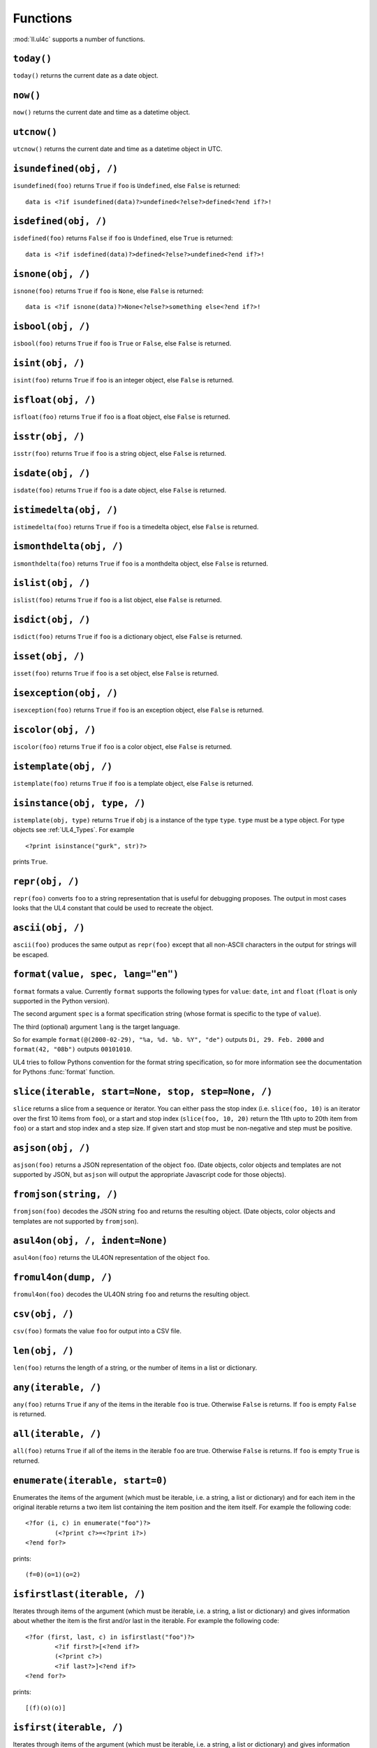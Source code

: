 .. _UL4_functions:

Functions
#########

:mod:`ll.ul4c` supports a number of functions.


``today()``
===========

``today()`` returns the current date as a date object.


``now()``
=========

``now()`` returns the current date and time as a datetime object.


``utcnow()``
============

``utcnow()`` returns the current date and time as a datetime object in UTC.


``isundefined(obj, /)``
=======================

``isundefined(foo)`` returns ``True`` if ``foo`` is ``Undefined``, else
``False`` is returned::

	data is <?if isundefined(data)?>undefined<?else?>defined<?end if?>!


``isdefined(obj, /)``
=====================

``isdefined(foo)`` returns ``False`` if ``foo`` is ``Undefined``, else
``True`` is returned::

	data is <?if isdefined(data)?>defined<?else?>undefined<?end if?>!


``isnone(obj, /)``
==================

``isnone(foo)`` returns ``True`` if ``foo`` is ``None``, else ``False`` is
returned::

	data is <?if isnone(data)?>None<?else?>something else<?end if?>!


``isbool(obj, /)``
==================

``isbool(foo)`` returns ``True`` if ``foo`` is ``True`` or ``False``, else
``False`` is returned.


``isint(obj, /)``
=================

``isint(foo)`` returns ``True`` if ``foo`` is an integer object, else ``False``
is returned.


``isfloat(obj, /)``
===================

``isfloat(foo)`` returns ``True`` if ``foo`` is a float object, else ``False``
is returned.


``isstr(obj, /)``
=================

``isstr(foo)`` returns ``True`` if ``foo`` is a string object, else ``False``
is returned.


``isdate(obj, /)``
==================

``isdate(foo)`` returns ``True`` if ``foo`` is a date object, else ``False``
is returned.


``istimedelta(obj, /)``
=======================

``istimedelta(foo)`` returns ``True`` if ``foo`` is a timedelta object, else
``False`` is returned.


``ismonthdelta(obj, /)``
========================

``ismonthdelta(foo)`` returns ``True`` if ``foo`` is a monthdelta object, else
``False`` is returned.


``islist(obj, /)``
==================

``islist(foo)`` returns ``True`` if ``foo`` is a list object, else ``False``
is returned.


``isdict(obj, /)``
==================

``isdict(foo)`` returns ``True`` if ``foo`` is a dictionary object, else
``False`` is returned.


``isset(obj, /)``
=================

``isset(foo)`` returns ``True`` if ``foo`` is a set object, else
``False`` is returned.


``isexception(obj, /)``
=======================

``isexception(foo)`` returns ``True`` if ``foo`` is an exception object, else
``False`` is returned.


``iscolor(obj, /)``
===================

``iscolor(foo)`` returns ``True`` if ``foo`` is a color object, else ``False``
is returned.


``istemplate(obj, /)``
======================

``istemplate(foo)`` returns ``True`` if ``foo`` is a template object, else
``False`` is returned.


.. _UL4_isinstance:

``isinstance(obj, type, /)``
============================

``istemplate(obj, type)`` returns ``True`` if ``obj`` is a instance of the
type ``type``. ``type`` must be a type object. For type objects see
:ref:`UL4_Types`. For example ::

	<?print isinstance("gurk", str)?>

prints ``True``.


``repr(obj, /)``
================

``repr(foo)`` converts ``foo`` to a string representation that is useful for
debugging proposes. The output in most cases looks that the UL4 constant that
could be used to recreate the object.


``ascii(obj, /)``
=================

``ascii(foo)`` produces the same output as ``repr(foo)`` except that all
non-ASCII characters in the output for strings will be escaped.


``format(value, spec, lang="en")``
==================================

``format`` formats a value. Currently ``format`` supports the following types
for ``value``: ``date``, ``int`` and ``float`` (``float`` is only supported
in the Python version).

The second argument ``spec`` is a format specification string (whose format is
specific to the type of ``value``).

The third (optional) argument ``lang`` is the target language.

So for example ``format(@(2000-02-29), "%a, %d. %b. %Y", "de")`` outputs
``Di, 29. Feb. 2000`` and ``format(42, "08b")`` outputs ``00101010``.

UL4 tries to follow Pythons convention for the format string specification,
so for more information see the documentation for Pythons :func:`format`
function.


``slice(iterable, start=None, stop, step=None, /)``
===================================================

``slice`` returns a slice from a sequence or iterator. You can either pass the
stop index (i.e. ``slice(foo, 10)`` is an iterator over the first 10 items from
``foo``), or a start and stop index (``slice(foo, 10, 20)`` return the 11th upto
to 20th item from ``foo``) or a start and stop index and a step size. If given
start and stop must be non-negative and step must be positive.


``asjson(obj, /)``
==================

``asjson(foo)`` returns a JSON representation of the object ``foo``.
(Date objects, color objects and templates are not supported by JSON, but
``asjson`` will output the appropriate Javascript code for those objects).


``fromjson(string, /)``
=======================

``fromjson(foo)`` decodes the JSON string ``foo`` and returns the resulting
object. (Date objects, color objects and templates are not supported by
``fromjson``).


``asul4on(obj, /, indent=None)``
================================

``asul4on(foo)`` returns the UL4ON representation of the object ``foo``.


``fromul4on(dump, /)``
======================

``fromul4on(foo)`` decodes the UL4ON string ``foo`` and returns the resulting
object.


``csv(obj, /)``
===============

``csv(foo)`` formats the value ``foo`` for output into a CSV file.


``len(obj, /)``
===============

``len(foo)`` returns the length of a string, or the number of items in a list
or dictionary.


``any(iterable, /)``
====================

``any(foo)`` returns ``True`` if any of the items in the iterable ``foo`` is
true. Otherwise ``False`` is returns. If ``foo`` is empty ``False`` is returned.


``all(iterable, /)``
====================

``all(foo)`` returns ``True`` if all of the items in the iterable ``foo`` are
true. Otherwise ``False`` is returns. If ``foo`` is empty ``True`` is returned.


``enumerate(iterable, start=0)``
================================

Enumerates the items of the argument (which must be iterable, i.e. a string,
a list or dictionary) and for each item in the original iterable returns a two
item list containing the item position and the item itself. For example the
following code::

	<?for (i, c) in enumerate("foo")?>
		(<?print c?>=<?print i?>)
	<?end for?>

prints::

	(f=0)(o=1)(o=2)


``isfirstlast(iterable, /)``
============================

Iterates through items of the argument (which must be iterable, i.e. a string,
a list or dictionary) and gives information about whether the item is the first
and/or last in the iterable. For example the following code::

	<?for (first, last, c) in isfirstlast("foo")?>
		<?if first?>[<?end if?>
		(<?print c?>)
		<?if last?>]<?end if?>
	<?end for?>

prints::

	[(f)(o)(o)]


``isfirst(iterable, /)``
========================

Iterates through items of the argument (which must be iterable, i.e. a string,
a list or dictionary) and gives information about whether the item is the first
in the iterable. For example the following code::

	<?for (first, c) in isfirst("foo")?>
		<?if first?>[<?end if?>
		(<?print c?>)
	<?end for?>

prints::

	[(f)(o)(o)


``islast(iterable, /)``
=======================

Iterates through items of the argument (which must be iterable, i.e. a string,
a list or dictionary) and gives information about whether the item is the last
in the iterable. For example the following code::

	<?for (last, c) in islast("foo")?>
		(<?print c?>)
		<?if last?>]<?end if?>
	<?end for?>

prints::

	(f)(o)(o)]


``enumfl(iterable, /)``
=======================

This function is a combination of ``enumerate`` and ``isfirstlast``. It iterates
through items of the argument (which must be iterable, i.e. a string, a list
or dictionary) and gives information about whether the item is the first
and/or last in the iterable and its position. For example the following code::

	<?for (index, first, last, c) in enumfl("foo")?>
		<?if first?>[<?end if?>
		(<?print c?>=<?print index?>)
		<?if last?>]<?end if?>
	<?end for?>

prints::

	[(f=0)(o=1)(o=2)]


``first(iterable, /, default=None)``
====================================

``first`` returns the first element produced by an iterable object. If the
iterable is empty the default value (which is the second parameter and defaults
to ``None``) is returned.


``last(iterable, /, default=None)``
===================================

``last`` returns the last element produced by an iterable object. If the
iterable is empty the default value (which is the second parameter and defaults
to ``None``) is returned.


``xmlescape(obj, /)``
=====================

``xmlescape`` takes a string as an argument. It returns a new string where the
characters ``&``, ``<``, ``>``, ``'`` and ``"`` have been replaced with the
appropriate XML entity or character reference. For example::

	<?print xmlescape("<'foo' & 'bar'>")?>

prints::

	&lt;&#39;foo&#39; &amp; ;&#39;bar&#39&gt;

If the argument is not a string, it will be converted to a string first.

``<?printx foo?>`` is a shortcut for ``<?print xmlescape(foo)?>``.


``min(*args, default=<nodefault>, key=None)``
=============================================

``min`` returns the minimum value of its two or more arguments. If it's called
with one argument, this argument must be iterable and ``min`` returns the
minimum value of this argument. if called with one empty argument the value of
``default`` will be returned (if given, else an exception will be raised).

If ``key`` is given, it will be used for extracting comparison keys, i.e. those
keys will be compared instead of the items themselves for determining the
minimal item.

If multiple items are minimal, the function returns the first one encountered.


``max(*args, default=<nodefault>, key=None)``
=============================================

``max`` returns the maximum value of its two or more arguments. If it's called
with one argument, this argument must be iterable and ``max`` returns the
maximum value of this argument. The arguments ``default`` and ``key`` work the
same way as for ``min()``.


``sum(iterable, /, start=0)``
=============================

``sum`` returns the sum of the number from the iterable passed in. The second
parameter is the start value (i.e. the value that will be added to the total sum)
and defaults to 0. For example the template ``<?print sum(range(101))?>`` will
output ``5050``.


``sorted(iterable, /, key=None, reverse=False)``
================================================

``sorted`` returns a sorted list with the items from its argument. For example::

	<?for c in sorted('abracadabra')?><?print c?><?end for?>

prints::

	aaaaabbcdrr

Supported arguments are iterable objects, i.e. strings, lists, dictionaries
and colors.

If ``key`` is given, it will be used for extracting comparison keys, i.e. those
keys will be compared instead of the items themselves for determining the
final order.

If ``reverse`` is true, the sort order will be reversed.


``chr(i, /)``
=============

``chr(i)`` returns a one-character string containing the character with the
code point ``i``. ``i`` must be an integer. For example ``<?print chr(0x61)?>``
outputs ``a``.


``ord(c, /)``
=============

This is the inverse function to ``chr`` The argument for ``ord`` must be a
one-character string. ``ord`` returns the code point of that character as an
integer. For example ``<?print ord('a')?>`` outputs ``97``.


``hex(number, /)``
==================

Return the hexadecimal representation of the integer argument (with a leading
``0x``). For example ``<?print hex(42)?>`` outputs ``0x2a``.


``oct(number, /)``
==================

Return the octal representation of the integer argument (with a leading ``0o``).
For example ``<?print oct(42)?>`` outputs ``0o52``.


``bin(number, /)``
==================

Return the binary representation of the integer argument (with a leading ``0b``).
For example ``<?print bin(42)?>`` outputs ``0b101010``.


``range(start=None, stop, step=None, /)``
=========================================

``range`` returns an object that can be iterated and will produce consecutive
integers up to the specified argument. With two arguments the first is the start
value and the second is the stop value. With three arguments the third one is
the step size (which can be negative). For example the following template::

	<?for i in range(4, 10, 2)?>(<?print i?>)<?end for?>

outputs::

	(4)(6)(8)


``rgb(r, g, b, a=1.0)``
=======================

``rgb`` returns a color object. It can be called with

*	three arguments, the red, green and blue values. The alpha value will be
	set to 255;
*	four arguments, the red, green, blue and alpha values.

Arguments are treated as values from 0 to 1 and will be clipped accordingly. For
example::

	<?print rgb(1, 1, 1)?>

prints ``#fff``.


``md5(string, /)``
==================

``md5(s)`` returns the MD5 hash of the string ``s``.


``scrypt(string, /, salt)``
===========================

``scrypt(str, salt)`` returns the scrypt hash of the string ``str`` using the
salt value ``salt``. The returned string contains 256 hex digits.

For more info on scrypt, see https://en.wikipedia.org/wiki/Scrypt

.. note::
	``scrypt`` is not implemented in the Javascript version of UL4.


``random()``
============

``random()`` returns a random float value between 0 (included) and 1 (excluded).


``randrange(start=None, stop, step=None, /)``
=============================================

``randrange(start, stop, step)`` returns a random integer value between ``start``
(included) and ``stop`` (excluded). ``step`` specifies the step size (i.e.
when ``r`` is the random value, ``(r-start) % step`` will always be ``0``).
``step`` and ``start`` can be omitted.


``randchoice(seq)``
===================

``randchoice(seq)`` returns a random item from the sequence ``seq``.


``urlquote(string)``
====================

``urlquote`` escaped special characters for including the output in URLs. For
example::

	<?print urlquote("/\xff")?>

outputs::

	%2F%C3%BF

``urlunquote(string)``
======================

``urlunquote`` is the inverse function to ``urlquote``. So::

	<?print urlunquote("%2F%C3%BC")?>

outputs::

	/ü


``type(obj, /)``
================

``type`` returns the type of an object as a type object. For type object see the
following description.

